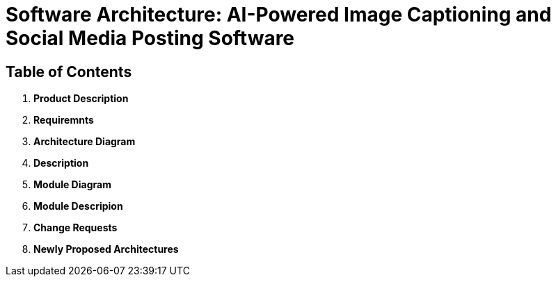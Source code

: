 = Software Architecture: AI-Powered Image Captioning and Social Media Posting Software

== Table of Contents

1. **Product Description**
2. **Requiremnts**
3. **Architecture Diagram**
4. **Description**
5. **Module Diagram**
6. **Module Descripion**
7. **Change Requests**
8. **Newly Proposed Architectures**